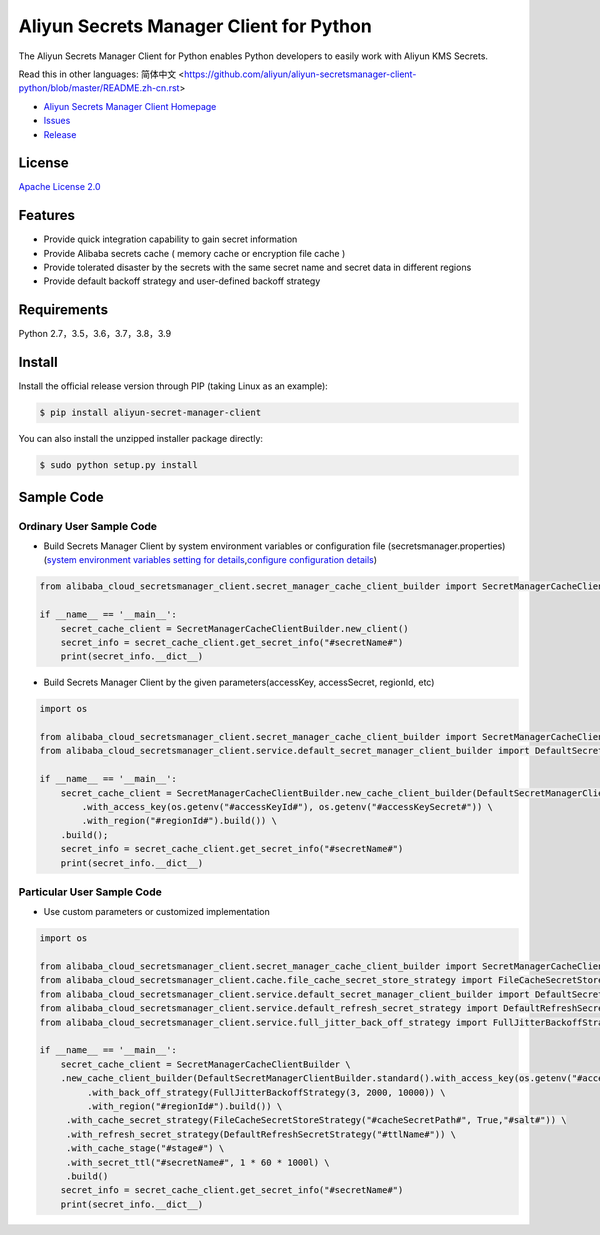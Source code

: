 Aliyun Secrets Manager Client for Python
========================================

The Aliyun Secrets Manager Client for Python enables Python developers
to easily work with Aliyun KMS Secrets.

Read this in other languages: 简体中文
<https://github.com/aliyun/aliyun-secretsmanager-client-python/blob/master/README.zh-cn.rst>

-  `Aliyun Secrets Manager Client
   Homepage <https://help.aliyun.com/document_detail/190269.html?spm=a2c4g.11186623.6.621.201623668WpoMj>`__
-  `Issues <https://github.com/aliyun/aliyun-secretsmanager-client-python/issues>`__
-  `Release <https://github.com/aliyun/aliyun-secretsmanager-client-python/releases>`__

License
-------

`Apache License
2.0 <https://www.apache.org/licenses/LICENSE-2.0.html>`__

Features
--------

-  Provide quick integration capability to gain secret information
-  Provide Alibaba secrets cache ( memory cache or encryption file cache
   )
-  Provide tolerated disaster by the secrets with the same secret name
   and secret data in different regions
-  Provide default backoff strategy and user-defined backoff strategy

Requirements
------------

Python 2.7，3.5，3.6，3.7，3.8，3.9

Install
-------

Install the official release version through PIP (taking Linux as an
example):

.. code:: bash

   $ pip install aliyun-secret-manager-client

You can also install the unzipped installer package directly:

.. code:: bash

   $ sudo python setup.py install

Sample Code
-----------

Ordinary User Sample Code
~~~~~~~~~~~~~~~~~~~~~~~~~

-  Build Secrets Manager Client by system environment variables or
   configuration file (secretsmanager.properties) (`system environment
   variables setting for details <README_environment.md>`__,\ `configure
   configuration details <README_config.md>`__)

.. code:: python

   from alibaba_cloud_secretsmanager_client.secret_manager_cache_client_builder import SecretManagerCacheClientBuilder

   if __name__ == '__main__':
       secret_cache_client = SecretManagerCacheClientBuilder.new_client()
       secret_info = secret_cache_client.get_secret_info("#secretName#")
       print(secret_info.__dict__)

-  Build Secrets Manager Client by the given parameters(accessKey,
   accessSecret, regionId, etc)

.. code:: python

   import os

   from alibaba_cloud_secretsmanager_client.secret_manager_cache_client_builder import SecretManagerCacheClientBuilder
   from alibaba_cloud_secretsmanager_client.service.default_secret_manager_client_builder import DefaultSecretManagerClientBuilder

   if __name__ == '__main__':
       secret_cache_client = SecretManagerCacheClientBuilder.new_cache_client_builder(DefaultSecretManagerClientBuilder.standard() \
           .with_access_key(os.getenv("#accessKeyId#"), os.getenv("#accessKeySecret#")) \
           .with_region("#regionId#").build()) \
       .build();
       secret_info = secret_cache_client.get_secret_info("#secretName#")
       print(secret_info.__dict__)

Particular User Sample Code
~~~~~~~~~~~~~~~~~~~~~~~~~~~

-  Use custom parameters or customized implementation

.. code:: python

   import os

   from alibaba_cloud_secretsmanager_client.secret_manager_cache_client_builder import SecretManagerCacheClientBuilder
   from alibaba_cloud_secretsmanager_client.cache.file_cache_secret_store_strategy import FileCacheSecretStoreStrategy
   from alibaba_cloud_secretsmanager_client.service.default_secret_manager_client_builder import DefaultSecretManagerClientBuilder
   from alibaba_cloud_secretsmanager_client.service.default_refresh_secret_strategy import DefaultRefreshSecretStrategy
   from alibaba_cloud_secretsmanager_client.service.full_jitter_back_off_strategy import FullJitterBackoffStrategy

   if __name__ == '__main__':
       secret_cache_client = SecretManagerCacheClientBuilder \
       .new_cache_client_builder(DefaultSecretManagerClientBuilder.standard().with_access_key(os.getenv("#accessKeyId#"), os.getenv("#accessKeySecret#")) \
            .with_back_off_strategy(FullJitterBackoffStrategy(3, 2000, 10000)) \
            .with_region("#regionId#").build()) \
        .with_cache_secret_strategy(FileCacheSecretStoreStrategy("#cacheSecretPath#", True,"#salt#")) \
        .with_refresh_secret_strategy(DefaultRefreshSecretStrategy("#ttlName#")) \
        .with_cache_stage("#stage#") \
        .with_secret_ttl("#secretName#", 1 * 60 * 1000l) \
        .build()
       secret_info = secret_cache_client.get_secret_info("#secretName#")
       print(secret_info.__dict__)
